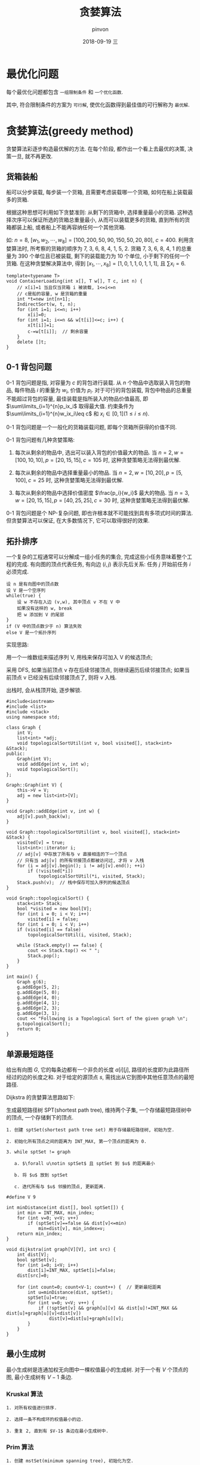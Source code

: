 #+TITLE:       贪婪算法
#+AUTHOR:      pinvon
#+EMAIL:       pinvon@t480
#+DATE:        2018-09-19 三

#+URI:         /blog/Algorithm/%y/%m/%d/%t/ Or /blog/Algorithm/%t/
#+TAGS:        Algorithms
#+DESCRIPTION: <Add description here>

#+LANGUAGE:    en
#+OPTIONS:     H:4 num:nil toc:t \n:nil ::t |:t ^:nil -:nil f:t *:t <:t

* 最优化问题

每个最优化问题都包含 =一组限制条件= 和 =一个优化函数=.

其中, 符合限制条件的方案为 =可行解=, 使优化函数得到最佳值的可行解称为 =最优解=.

* 贪婪算法(greedy method)

贪婪算法彩逐步构造最优解的方法. 在每个阶段, 都作出一个看上去最优的决策, 决策一旦, 就不再更改.

** 货箱装船

船可以分步装载, 每步装一个货箱, 且需要考虑装载哪一个货箱, 如何在船上装载最多的货箱. 

根据这种思想可利用如下贪婪准则: 从剩下的货箱中, 选择重量最小的货箱. 这种选择次序可以保证所选的货箱总重量最小, 从而可以装载更多的货箱, 直到所有的货箱都装上船, 或者船上不能再容纳任何一个其他货箱.

如: $n=8$, $[w_1, w_2, \cdots, w_8]=[100, 200, 50, 90, 150, 50, 20, 80]$, $c=400$. 利用贪婪算法时, 所考察的货箱的顺序为 7, 3, 6, 8, 4, 1, 5, 2. 货箱 7, 3, 6, 8, 4, 1 的总重量为 390 个单位且已被装载, 剩下的装载能力为 10 个单位, 小于剩下的任何一个货箱. 在这种贪婪解决算法中, 得到 $[x_1, \cdots, x_8]=[1,0,1,1,0,1,1,1]$, 且 $\sum x_i=6$.

#+BEGIN_SRC C++
template<typename T>
void ContainerLoading(int x[], T w[], T c, int n) {
	// x[i]=1 当且仅当货箱 i 被装载, 1<=i<=n
	// c是船的容量, w 是货箱的重量
	int *t=new int[n+1];
	IndirectSort(w, t, n);
	for (int i=1; i<=n; i++)
		x[i]=0;
	for (int i=1; i<=n && w[t[i]]<=c; i++) {
		x[t[i]]=1;
		c-=w[t[i]];  // 剩余容量
	}
	delete []t;
}
#+END_SRC

** 0-1 背包问题

0-1 背包问题是指, 对容量为 $c$ 的背包进行装载. 从 $n$ 个物品中选取装入背包的物品, 每件物品 $i$ 的重量为 $w_i$, 价值为 $p_i$. 对于可行的背包装载, 背包中物品的总重量不能超过背包的容量, 最佳装载是指所装入的物品价值最高, 即 $\sum\limits_{i=1}^{n}p_ix_i$ 取得最大值. 约束条件为 $\sum\limits_{i=1}^{n}w_ix_i\leq c$ 和 $x_i\in [0,1](1\leq i\leq n)$.

0-1 背包问题是一个一般化的货箱装载问题, 即每个货箱所获得的价值不同.

0-1 背包问题有几种贪婪策略:

1. 每次从剩余的物品中, 选出可以装入背包的价值最大的物品. 当 $n=2, w=[100,10,10], p=[20,15,15], c=105$ 时, 这种贪婪策略无法得到最优解.

2. 每次从剩余的物品中选择重量最小的物品. 当 $n=2, w=[10,20], p=[5,100], c=25$ 时, 这种贪婪策略无法得到最优解.

3. 每次从剩余的物品中选择价值密度 $\frac{p_i}{w_i}$ 最大的物品. 当 $n=3, w=[20,15,15], p=[40,25,25], c=30$ 时, 这种贪婪策略无法得到最优解.

0-1 背包问题是个 NP-复杂问题, 即也许根本就不可能找到具有多项式时间的算法. 但贪婪算法可以保证, 在大多数情况下, 它可以取得很好的效果.

** 拓扑排序

一个复杂的工程通常可以分解成一组小任务的集合, 完成这些小任务意味着整个工程的完成. 有向图的顶点代表任务, 有向边 $(i,j)$ 表示先后关系: 任务 $j$ 开始前任务 $i$ 必须完成.

#+BEGIN_SRC Shell
设 n 是有向图中的顶点数
设 V 是一个空序列
while(true) {
    设 w 不存在入边 (v,w), 其中顶点 v 不在 V 中
    如果没有这样的 w, break
    把 w 添加到 V 的尾部
}
if (V 中的顶点数少于 n) 算法失败
else V 是一个拓扑序列
#+END_SRC

实现思路:

用一个一维数组来描述序列 V, 用栈来保存可加入 V 的候选顶点;

采用 DFS, 如果当前顶点 v 存在后续邻接顶点, 则继续遍历后续邻接顶点; 如果当前顶点 v 已经没有后续邻接顶点了, 则将 v 入栈.

出栈时, 会从栈顶开始, 逐步解锁.
#+BEGIN_SRC C++
#include<iostream>
#include <list>
#include <stack>
using namespace std;

class Graph {
	int V;
	list<int> *adj;
	void topologicalSortUtil(int v, bool visited[], stack<int> &Stack);
public:
	Graph(int V);
	void addEdge(int v, int w);
	void topologicalSort();
};

Graph::Graph(int V) {
	this->V = V;
	adj = new list<int>[V];
}

void Graph::addEdge(int v, int w) {
	adj[v].push_back(w);
}

void Graph::topologicalSortUtil(int v, bool visited[], stack<int> &Stack) {
	visited[v] = true;
	list<int>::iterator i;
	// adj[v] 中存放了所有与 v 直接相连的下一个顶点
	// 只有当 adj[v] 的所有邻接顶点都被访问过, 才将 v 入栈
	for (i = adj[v].begin(); i != adj[v].end(); ++i)  
		if (!visited[*i])
			topologicalSortUtil(*i, visited, Stack);
	Stack.push(v);  // 栈中保存可加入序列的候选顶点
}

void Graph::topologicalSort() {
	stack<int> Stack;
	bool *visited = new bool[V];
	for (int i = 0; i < V; i++)
		visited[i] = false;
	for (int i = 0; i < V; i++)
	if (visited[i] == false)
		topologicalSortUtil(i, visited, Stack);

	while (Stack.empty() == false) {
		cout << Stack.top() << " ";
		Stack.pop();
	}
}

int main() {
	Graph g(6);
	g.addEdge(5, 2);
	g.addEdge(5, 0);
	g.addEdge(4, 0);
	g.addEdge(4, 1);
	g.addEdge(2, 3);
	g.addEdge(3, 1);
	cout << "Following is a Topological Sort of the given graph \n";
	g.topologicalSort();
	return 0;
}
#+END_SRC

** 单源最短路径

给出有向图 $G$, 它的每条边都有一个非负的长度 $a[i][j]$, 路径的长度即为此路径所经过的边的长度之和. 对于给定的源顶点 $s$, 需找出从它到图中其他任意顶点的最短路径.

Dijkstra 的贪婪算法思路如下:

生成最短路径树 SPT(shortest path tree), 维持两个子集, 一个存储最短路径树中的顶点, 一个存储剩下的顶点. 

#+BEGIN_EXAMPLE
1. 创建 sptSet(shortest path tree set) 用于存储最短路径树, 初始为空.

2. 初始化所有顶点之间的距离为 INT_MAX, 第一个顶点的距离为 0.

3. while sptSet != graph

   a. $\forall u\notin sptSet$ 且 sptSet 到 $u$ 的距离最小

   b. 将 $u$ 放到 sptSet

   c. 迭代所有与 $u$ 邻接的顶点, 更新距离.
#+END_EXAMPLE

#+BEGIN_SRC C++
#define V 9

int minDistance(int dist[], bool sptSet[]) {
	int min = INT_MAX, min_index;
	for (int v=0; v<V; v++)
		if (sptSet[v]==false && dist[v]<=min)
			min=dist[v], min_index=v;
	return min_index;
}

void dijkstra(int graph[V][V], int src) {
	int dist[V];
	bool sptSet[v];
	for (int i=0; i<V; i++)
		dist[i]=INT_MAX, sptSet[i]=false;
	dist[src]=0;

	for (int count=0; count<V-1; count++) {  // 更新最短距离
		int u=minDistance(dist, sptSet);
		sptSet[u]=true;
		for (int v=0; v<V; v++) {
			if (!sptSet[v] && graph[u][v] && dist[u]!=INT_MAX && dist[u]+graph[u][v]<dist[v])
				dist[v]=dist[u]+graph[u][v];
		}
	}
}
#+END_SRC

** 最小生成树

最小生成树是连通加权无向图中一棵权值最小的生成树. 对于一个有 $V$ 个顶点的图, 最小生成树有 $V-1$ 条边.

*** Kruskal 算法

#+BEGIN_EXAMPLE
1. 对所有权值进行排序.

2. 选择一条不构成环的权值最小的边.

3. 重复 2, 直到有 $V-1$ 条边在最小生成树中.
#+END_EXAMPLE

*** Prim 算法

#+BEGIN_EXAMPLE
1. 创建 mstSet(minimum spanning tree), 初始化为空.

2. 为每个顶点赋予权重, 第一个顶点的权重初始化为 0, 其他顶点初始化为 INT_MAX.

3. while mstSet != graph

   a. $\forall u\notin mstSet$, 且其权重最小

   b. 令 $u\in mstSet$

   c. 更新所有 u 的邻接顶点的权重.
#+END_EXAMPLE

#+BEGIN_SRC C++
#define V 5

int minKey(int key[], bool mstSet[]) {
	int min=INT_MAX, min_index;
	for (int v=0; v<V; v++)
		if (mstSet[v]==false && key[v]<min)
			min=key[v], min_index=v;
	return min_index;
}

void prim(int graph[V][V]) {
	int parent[V];  // 存储最小生成树
	int key[V];  // 存储第 i 个节点的权重, 初始化为 INT_MAX, 实际值为 graph[u][v]
	bool mstSet[V];  // 第 i 个节点是否在 mstSet
	for (int i=0; i<V; i++)
		key[i]=INT_MAX, mstSet[i]=false;

	key[0]=0;  // 第一个节点的权值改为 0
	parent[0]=-1;

	for (int count=0; count<V-1; count++) {
		int u=minKey(key, mstSet);
		mstSet[u]=true;
		for (int v=0; v<V; v++)
			if (graph[u][v] && mstSet[v]==false && graph[u][v]<key[v])
				parent[v]=u, key[v]=graph[u][v];
	}
}
#+END_SRC
